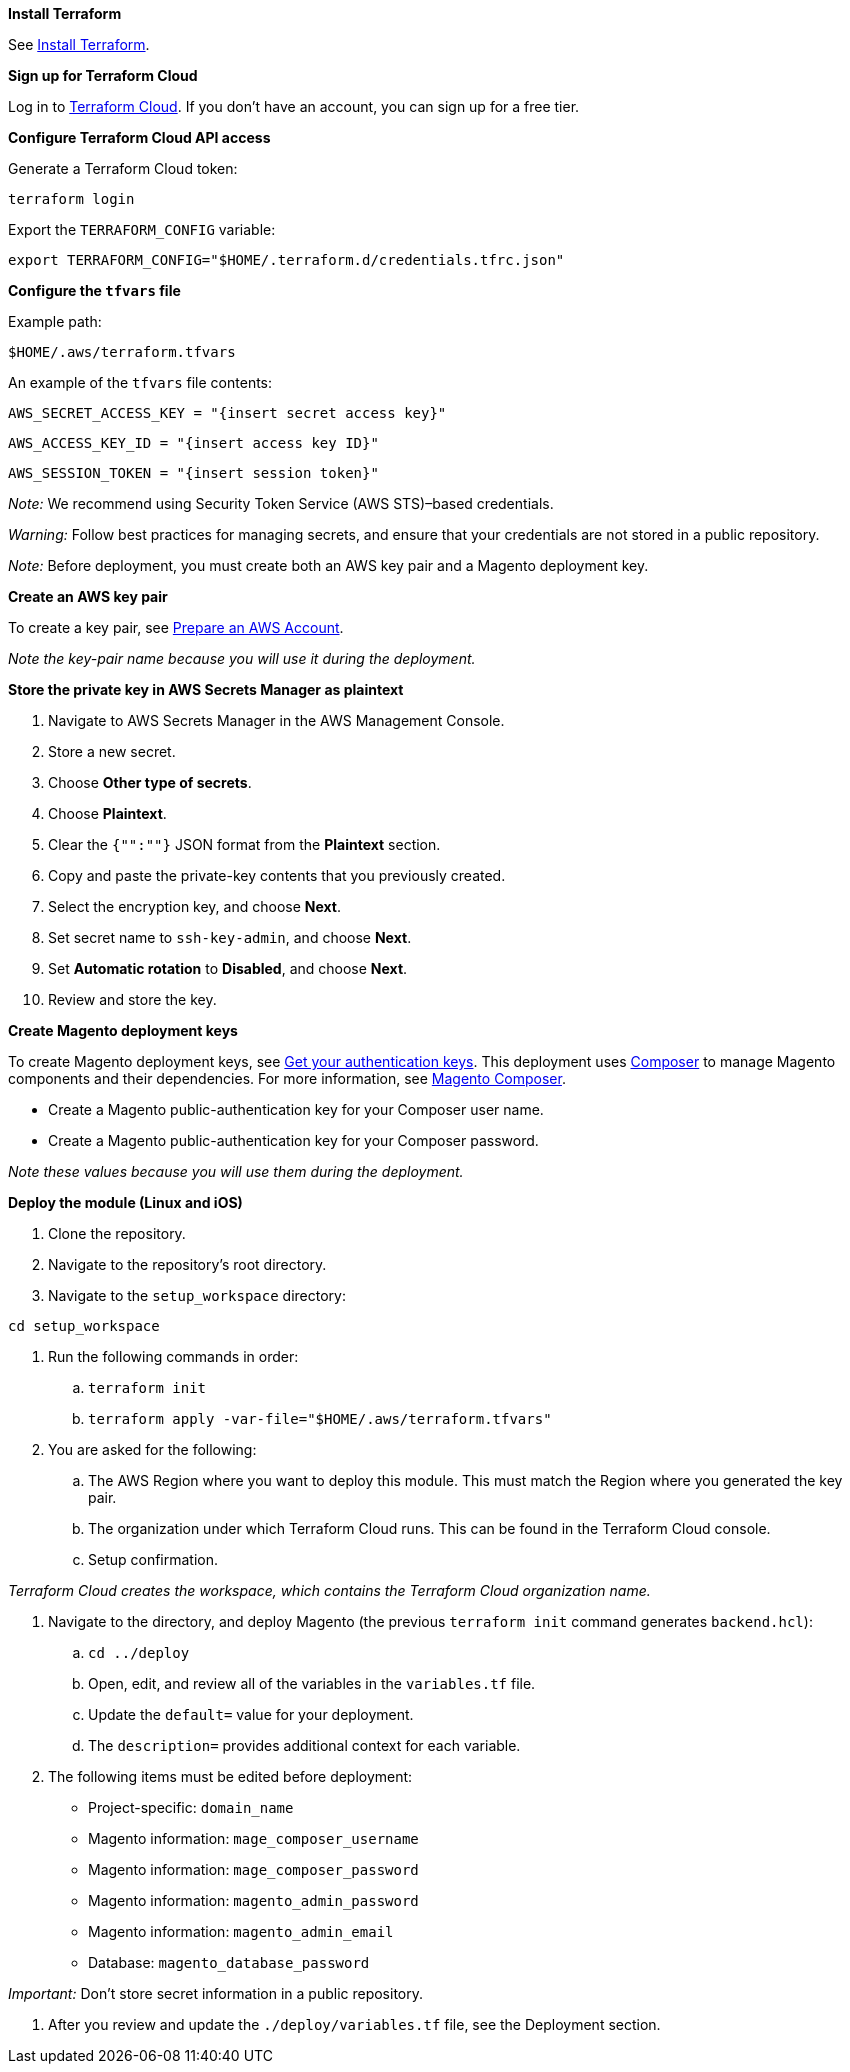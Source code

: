 //Include any pre-deployment steps here, such as signing up for a Marketplace AMI or making any changes to a Partner account. If there are none leave this file empty.

*Install Terraform*

See https://learn.hashicorp.com/tutorials/terraform/install-cli[Install Terraform].

*Sign up for Terraform Cloud*

Log in to https://app.terraform.io/signup/account[Terraform Cloud]. If you don't have an account, you can sign up for a free tier.

*Configure Terraform Cloud API access*

Generate a Terraform Cloud token:

`+terraform login+`

Export the `TERRAFORM_CONFIG` variable:

`+export TERRAFORM_CONFIG="$HOME/.terraform.d/credentials.tfrc.json"+`

*Configure the `tfvars` file*

Example path:

`+$HOME/.aws/terraform.tfvars+`

An example of the `tfvars` file contents:

`+AWS_SECRET_ACCESS_KEY = "{insert secret access key}"+`

`+AWS_ACCESS_KEY_ID = "{insert access key ID}"+`

`+AWS_SESSION_TOKEN = "{insert session token}"+`

_Note:_ We recommend using Security Token Service (AWS STS)–based credentials.

_Warning:_ Follow best practices for managing secrets, and ensure that your credentials are not stored in a public repository.

_Note:_ Before deployment, you must create both an AWS key pair and a Magento deployment key.

*Create an AWS key pair*

To create a key pair, see https://docs.aws.amazon.com/quickstart/latest/magento/step1.html[Prepare an AWS Account].

_Note the key-pair name because you will use it during the deployment._

*Store the private key in AWS Secrets Manager as plaintext*

. Navigate to AWS Secrets Manager in the AWS Management Console.
. Store a new secret.
. Choose **Other type of secrets**.
. Choose **Plaintext**.
. Clear the `{"":""}` JSON format from the **Plaintext** section.
. Copy and paste the private-key contents that you previously created.
. Select the encryption key, and choose **Next**. 
. Set secret name to `ssh-key-admin`, and choose **Next**.
. Set **Automatic rotation** to **Disabled**, and choose **Next**.
. Review and store the key.

*Create Magento deployment keys*

To create Magento deployment keys, see https://devdocs.magento.com/guides/v2.4/install-gde/prereq/connect-auth.html[Get your authentication keys]. This deployment uses https://getcomposer.org/[Composer] to manage Magento components and their dependencies. For more information, see https://devdocs.magento.com/guides/v2.4/extension-dev-guide/intro/intro-composer.html[Magento Composer].

* Create a Magento public-authentication key for your Composer user name.
* Create a Magento public-authentication key for your Composer password.

_Note these values because you will use them during the deployment._


*Deploy the module (Linux and iOS)*

. Clone the repository.
. Navigate to the repository's root directory.
. Navigate to the `setup_workspace` directory:

`+cd setup_workspace+`

. Run the following commands in order:
.. `+terraform init+`
.. `+terraform apply -var-file="$HOME/.aws/terraform.tfvars"+`

. You are asked for the following:
.. The AWS Region where you want to deploy this module. This must match the Region where you generated the key pair.
.. The organization under which Terraform Cloud runs. This can be found in the Terraform Cloud console.
.. Setup confirmation.

_Terraform Cloud creates the workspace, which contains the Terraform Cloud organization name._

. Navigate to the directory, and deploy Magento (the previous `terraform init` command generates `backend.hcl`):
.. `+cd ../deploy+`
.. Open, edit, and review all of the variables in the `variables.tf` file.
.. Update the `default=` value for your deployment.
.. The `description=` provides additional context for each variable.

. The following items must be edited before deployment:
* Project-specific: `domain_name`
* Magento information: `mage_composer_username`
* Magento information: `mage_composer_password`
* Magento information: `magento_admin_password`
* Magento information: `magento_admin_email`
* Database: `magento_database_password`

_Important:_ Don't store secret information in a public repository.

. After you review and update the `./deploy/variables.tf` file, see the Deployment section.